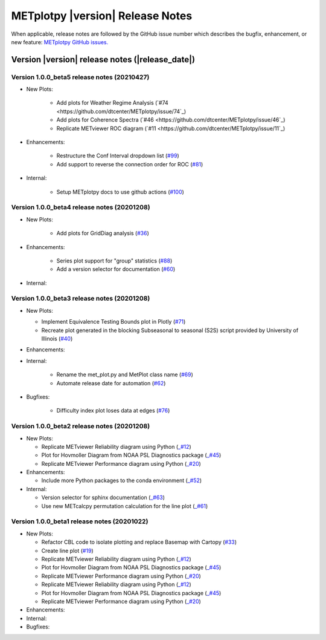 METplotpy |version| Release Notes
_________________________________

When applicable, release notes are followed by the GitHub issue number which
describes the bugfix, enhancement, or new feature: `METplotpy GitHub issues. <https://github.com/dtcenter/METplotpy/issues>`_

Version |version| release notes (|release_date|)
------------------------------------------------

Version 1.0.0_beta5 release notes (20210427)
^^^^^^^^^^^^^^^^^^^^^^^^^^^^^^^^^^^^^^^^^^^^

* New Plots:
   
   * Add plots for Weather Regime Analysis (`#74 <https://github.com/dtcenter/METplotpy/issue/74`_)

   * Add plots for Coherence Spectra (`#46 <https://github.com/dtcenter/METplotpy/issue/46`_)

   * Replicate METviewer ROC diagram  (`#11 <https://github.com/dtcenter/METplotpy/issue/11`_)

* Enhancements:

   * Restructure the Conf Interval dropdown list (`#99 <https://github.com/dtcenter/METplotpy/issues/99>`_)

   * Add support to reverse the connection order for ROC (`#81 <https://github.com/dtcenter/METplotpy/issues/81>`_)

* Internal: 

   * Setup METplotpy docs to use github actions (`#100 <https://github.com/dtcenter/METplotpy/issues/100>`_)

Version 1.0.0_beta4 release notes (20201208)
^^^^^^^^^^^^^^^^^^^^^^^^^^^^^^^^^^^^^^^^^^^^

* New Plots:

   * Add plots for GridDiag analysis  (`#36 <https://github.com/dtcenter/METplotpy/issues/36>`_)

* Enhancements:

   * Series plot support for "group" statistics (`#88 <https://github.com/dtcenter/METplotpy/issues/88>`_)

   * Add a version selector for documentation (`#60 <https://github.com/dtcenter/METplotpy/issues/60>`_)

* Internal: 


Version 1.0.0_beta3 release notes (20201208)
^^^^^^^^^^^^^^^^^^^^^^^^^^^^^^^^^^^^^^^^^^^^

* New Plots:
 
  * Implement Equivalence Testing Bounds plot in Plotly (`#71 <https://github.com/dtcenter/METplotpy/issues/71>`_)

  * Recreate plot generated in the blocking Subseasonal to seasonal (S2S) script    provided by University of Illinois (`#40 <https://github.com/dtcenter/METplotpy/issues/40>`_)

* Enhancements:

* Internal:
 
    * Rename the met_plot.py and MetPlot class name (`#69 <https://github.com/dtcenter/METplotpy/issues/69>`_)
 
    * Automate release date for automation (`#62 <https://github.com/dtcenter/METplotpy/issues/62>`_)

* Bugfixes:
    
    * Difficulty index plot loses data at edges (`#76 <https://github.com/dtcenter/METplotpy/issues/76>`_)



Version 1.0.0_beta2 release notes (20201208)
^^^^^^^^^^^^^^^^^^^^^^^^^^^^^^^^^^^^^^^^^^^^
* New Plots:

  * Replicate METviewer Reliability diagram using Python (`_#12 <https://github.com/dtcenter/METplotpy/issues/12>`_)

  * Plot for Hovmoller Diagram from NOAA PSL Diagnostics package (`_#45 <https://github.com/dtcenter/METplotpy/issues/45>`_)

  * Replicate METviewer Performance diagram using Python (`_#20 <https://github.com/dtcenter/METplotpy/issues/20>`_)

* Enhancements:

  * Include more Python packages to the conda environment (`_#52 <https://github.com/dtcenter/METplotpy/issues/52>`_)

* Internal:

  * Version selector for sphinx documentation (`_#63 <https://github.com/dtcenter/METplotpy/issues/63>`_)

  * Use new METcalcpy permutation calculation for the line plot (`_#61 <https://github.com/dtcenter/METplotpy/issues/61>`_)


Version 1.0.0_beta1 release notes (20201022)
^^^^^^^^^^^^^^^^^^^^^^^^^^^^^^^^^^^^^^^^^^^^

* New Plots:

  * Refactor CBL code to isolate plotting and replace Basemap with Cartopy  (`#33 <https://github.com/dtcenter/METplotpy/issues/33>`_)
 
  * Create line plot (`#19 <https://github.com/dtcenter/METplotpy/issues/19>`_)
  
  * Replicate METviewer Reliability diagram using Python (`_#12 <https://github.com/dtcenter/METplotpy/issues/12>`_)

  * Plot for Hovmoller Diagram from NOAA PSL Diagnostics package (`_#45 <https://github.com/dtcenter/METplotpy/issues/45>`_)

  * Replicate METviewer Performance diagram using Python (`_#20 <https://github.com/dtcenter/METplotpy/issues/20>`_)
  
  * Replicate METviewer Reliability diagram using Python (`_#12 <https://github.com/dtcenter/METplotpy/issues/12>`_)

  * Plot for Hovmoller Diagram from NOAA PSL Diagnostics package (`_#45 <https://github.com/dtcenter/METplotpy/issues/45>`_)

  * Replicate METviewer Performance diagram using Python (`_#20 <https://github.com/dtcenter/METplotpy/issues/20>`_)

* Enhancements:
  

* Internal:

* Bugfixes:



